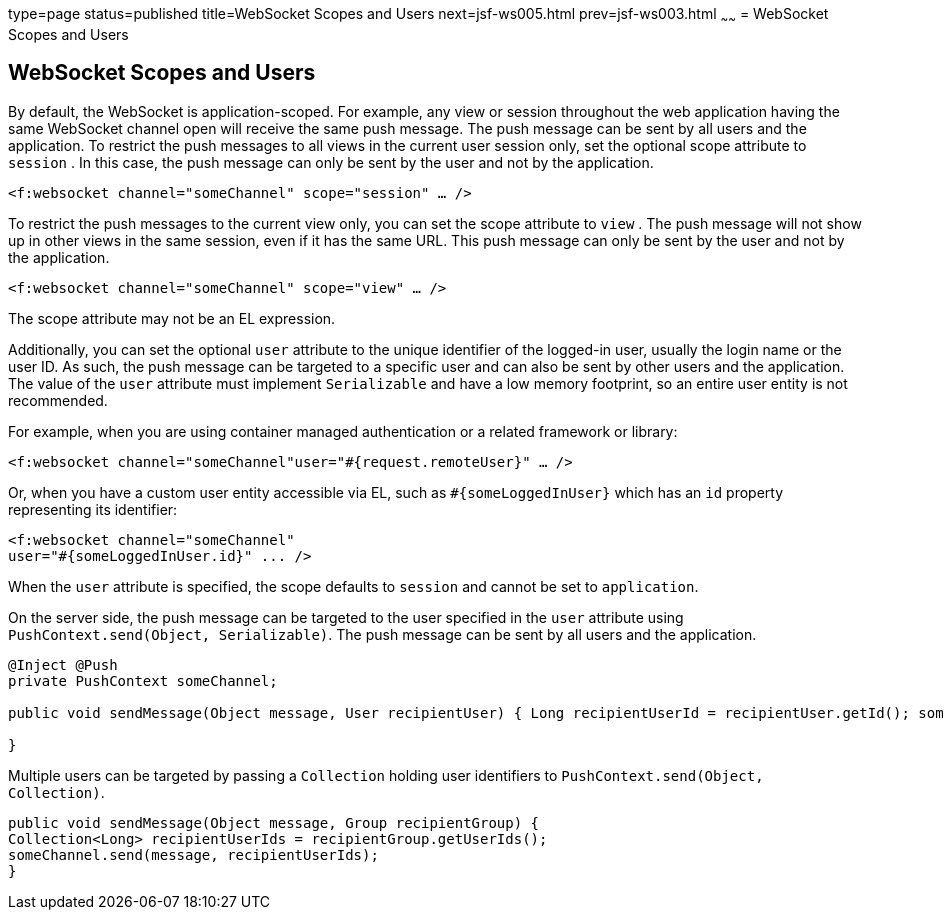 type=page
status=published
title=WebSocket Scopes and Users
next=jsf-ws005.html
prev=jsf-ws003.html
~~~~~~
= WebSocket Scopes and Users


[[websocket-scopes-and-users]]
WebSocket Scopes and Users
--------------------------

By default, the WebSocket is application-scoped. For example, any view or
session throughout the web application having the same WebSocket channel open
will receive the same push message. The push message can be sent by all users
and the application. To restrict the push messages to all views in the current
user session only, set the optional scope attribute to `session` . In this case,
the push message can only be sent by the user and not by the application.

`<f:websocket channel="someChannel" scope="session" ... />`

To restrict the push messages to the current view only, you can set the scope
attribute to `view` . The push message will not show up in other views in the
same session, even if it has the same URL. This push message can only be sent
by the user and not by the application.

`<f:websocket channel="someChannel" scope="view" ... />`

The scope attribute may not be an EL expression.

Additionally, you can set the optional `user` attribute to the unique identifier
of the logged-in user, usually the login name or the user ID. As such, the push
message can be targeted to a specific user and can also be sent by other users
and the application. The value of the `user` attribute must implement
`Serializable` and have a low memory footprint, so an entire user entity is not
recommended.

For example, when you are using container managed authentication or a related
framework or library:

`<f:websocket channel="someChannel"user="#{request.remoteUser}" ... />`

Or, when you have a custom user entity accessible via EL, such as
`#{someLoggedInUser}` which has an `id` property representing its identifier:

[source,oac_no_warn]
----
<f:websocket channel="someChannel"
user="#{someLoggedInUser.id}" ... />
----

When the `user` attribute is specified, the scope defaults to `session` and
cannot be set to `application`.

On the server side, the push message can be targeted to the user specified in
the `user` attribute using `PushContext.send(Object, Serializable)`. The push
message can be sent by all users and the application.

[source,oac_no_warn]
----
@Inject @Push
private PushContext someChannel;

public void sendMessage(Object message, User recipientUser) { Long recipientUserId = recipientUser.getId(); someChannel.send(message, recipientUserId);

}
----

Multiple users can be targeted by passing a `Collection` holding user
identifiers to `PushContext.send(Object, Collection)`.

[source,oac_no_warn]
----
public void sendMessage(Object message, Group recipientGroup) {
Collection<Long> recipientUserIds = recipientGroup.getUserIds();
someChannel.send(message, recipientUserIds);
}
----
